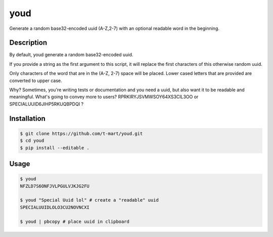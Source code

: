 ****
youd
****

Generate a random base32-encoded uuid (A-Z,2-7) with an optional readable word in the beginning.

===========
Description
===========

By default, youd generate a random base32-encoded uuid.

If you provide a string as the first argument to this script, it will replace the first characters of this otherwise random uuid.

Only characters of the word that are in the (A-Z, 2-7) space will be placed. Lower cased letters that are provided are
converted to upper case.

Why? Sometimes, you're writing tests or documentation and you need a uuid, but also want it to be readable and meaningful. What's
going to convey more to users? RPRKIRYJSVMWSOY64XS3CIL3OO or SPECIALUUID6JIHP5RKUQBPDQI ?

============
Installation
============

.. code-block:: bash

    $ git clone https://github.com/t-mart/youd.git
    $ cd youd
    $ pip install --editable .

=====
Usage
=====

.. code-block:: bash

    $ youd
    NFZLD7S6ONFJVLPGULVJKJG2FU

    $ youd "Special Uuid lol" # create a "readable" uuid
    SPECIALUUIDLOLO3CU2NOVNCXI

    $ youd | pbcopy # place uuid in clipboard

